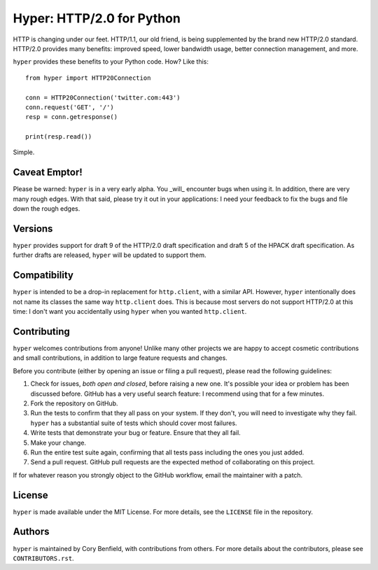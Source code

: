 ==========================
Hyper: HTTP/2.0 for Python
==========================

HTTP is changing under our feet. HTTP/1.1, our old friend, is being
supplemented by the brand new HTTP/2.0 standard. HTTP/2.0 provides many
benefits: improved speed, lower bandwidth usage, better connection management,
and more.

``hyper`` provides these benefits to your Python code. How? Like this::

    from hyper import HTTP20Connection

    conn = HTTP20Connection('twitter.com:443')
    conn.request('GET', '/')
    resp = conn.getresponse()

    print(resp.read())

Simple.

Caveat Emptor!
==============

Please be warned: ``hyper`` is in a very early alpha. You _will_ encounter bugs
when using it. In addition, there are very many rough edges. With that said,
please try it out in your applications: I need your feedback to fix the bugs
and file down the rough edges.

Versions
========

``hyper`` provides support for draft 9 of the HTTP/2.0 draft specification and
draft 5 of the HPACK draft specification. As further drafts are released,
``hyper`` will be updated to support them.

Compatibility
=============

``hyper`` is intended to be a drop-in replacement for ``http.client``, with a
similar API. However, ``hyper`` intentionally does not name its classes the
same way ``http.client`` does. This is because most servers do not support
HTTP/2.0 at this time: I don't want you accidentally using ``hyper`` when you
wanted ``http.client``.

Contributing
============

``hyper`` welcomes contributions from anyone! Unlike many other projects we are
happy to accept cosmetic contributions and small contributions, in addition to
large feature requests and changes.

Before you contribute (either by opening an issue or filing a pull request),
please read the following guidelines:

1. Check for issues, *both open and closed*, before raising a new one. It's
   possible your idea or problem has been discussed before. GitHub has a very
   useful search feature: I recommend using that for a few minutes.
2. Fork the repository on GitHub.
3. Run the tests to confirm that they all pass on your system. If they don't,
   you will need to investigate why they fail. ``hyper`` has a substantial
   suite of tests which should cover most failures.
4. Write tests that demonstrate your bug or feature. Ensure that they all fail.
5. Make your change.
6. Run the entire test suite again, confirming that all tests pass including
   the ones you just added.
7. Send a pull request. GitHub pull requests are the expected method of
   collaborating on this project.

If for whatever reason you strongly object to the GitHub workflow, email the
maintainer with a patch.

License
=======

``hyper`` is made available under the MIT License. For more details, see the
``LICENSE`` file in the repository.

Authors
=======

``hyper`` is maintained by Cory Benfield, with contributions from others. For
more details about the contributors, please see ``CONTRIBUTORS.rst``.
